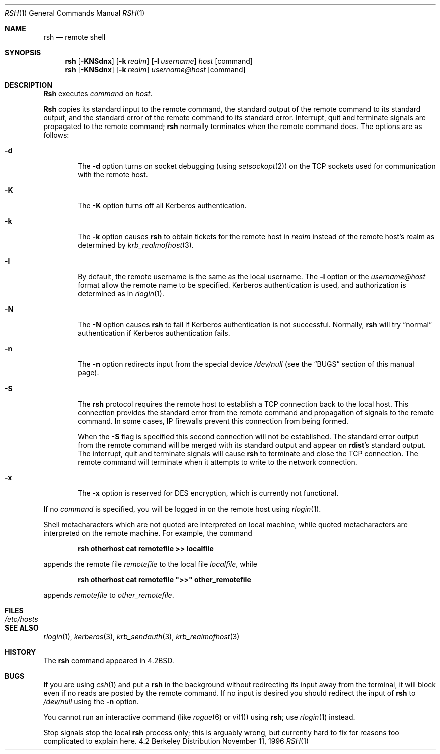 .\"	BSDI rsh.1,v 2.6 1997/11/19 12:42:58 jch Exp
.\"
.\" Copyright (c) 1983, 1990, 1993
.\"	The Regents of the University of California.  All rights reserved.
.\"
.\" Redistribution and use in source and binary forms, with or without
.\" modification, are permitted provided that the following conditions
.\" are met:
.\" 1. Redistributions of source code must retain the above copyright
.\"    notice, this list of conditions and the following disclaimer.
.\" 2. Redistributions in binary form must reproduce the above copyright
.\"    notice, this list of conditions and the following disclaimer in the
.\"    documentation and/or other materials provided with the distribution.
.\" 3. All advertising materials mentioning features or use of this software
.\"    must display the following acknowledgement:
.\"	This product includes software developed by the University of
.\"	California, Berkeley and its contributors.
.\" 4. Neither the name of the University nor the names of its contributors
.\"    may be used to endorse or promote products derived from this software
.\"    without specific prior written permission.
.\"
.\" THIS SOFTWARE IS PROVIDED BY THE REGENTS AND CONTRIBUTORS ``AS IS'' AND
.\" ANY EXPRESS OR IMPLIED WARRANTIES, INCLUDING, BUT NOT LIMITED TO, THE
.\" IMPLIED WARRANTIES OF MERCHANTABILITY AND FITNESS FOR A PARTICULAR PURPOSE
.\" ARE DISCLAIMED.  IN NO EVENT SHALL THE REGENTS OR CONTRIBUTORS BE LIABLE
.\" FOR ANY DIRECT, INDIRECT, INCIDENTAL, SPECIAL, EXEMPLARY, OR CONSEQUENTIAL
.\" DAMAGES (INCLUDING, BUT NOT LIMITED TO, PROCUREMENT OF SUBSTITUTE GOODS
.\" OR SERVICES; LOSS OF USE, DATA, OR PROFITS; OR BUSINESS INTERRUPTION)
.\" HOWEVER CAUSED AND ON ANY THEORY OF LIABILITY, WHETHER IN CONTRACT, STRICT
.\" LIABILITY, OR TORT (INCLUDING NEGLIGENCE OR OTHERWISE) ARISING IN ANY WAY
.\" OUT OF THE USE OF THIS SOFTWARE, EVEN IF ADVISED OF THE POSSIBILITY OF
.\" SUCH DAMAGE.
.\"
.\"	@(#)rsh.1	8.2 (Berkeley) 4/29/95
.\"
.Dd November 11, 1996
.Dt RSH 1
.Os BSD 4.2
.Sh NAME
.Nm rsh
.Nd remote shell
.Sh SYNOPSIS
.Nm rsh
.Op Fl KNSdnx
.Op Fl k Ar realm
.Op Fl l Ar username
.Ar host
.Op command
.Nm rsh
.Op Fl KNSdnx
.Op Fl k Ar realm
.Ar username@host
.Op command
.Sh DESCRIPTION
.Nm Rsh
executes
.Ar command
on
.Ar host  .
.Pp
.Nm Rsh
copies its standard input to the remote command, the standard
output of the remote command to its standard output, and the
standard error of the remote command to its standard error.
Interrupt, quit and terminate signals are propagated to the remote
command;
.Nm
normally terminates when the remote command does.
The options are as follows:
.Bl -tag -width flag
.It Fl d
The
.Fl d
option turns on socket debugging (using
.Xr setsockopt  2  )
on the
.Tn TCP
sockets used for communication with the remote host.
.It Fl K
The
.Fl K
option turns off all Kerberos authentication.
.It Fl k
The
.Fl k
option causes
.Nm
to obtain tickets for the remote host in
.Ar realm
instead of the remote host's realm as determined by
.Xr krb_realmofhost  3  .
.It Fl l
By default, the remote username is the same as the local username.
The
.Fl l
option or the
.Pa username@host
format allow the remote name to be specified.
Kerberos authentication is used, and authorization is determined
as in
.Xr rlogin  1  .
.It Fl N
The
.Fl N
option causes
.Nm
to fail if Kerberos authentication is not successful.  Normally,
.Nm
will try 
.Dq normal
authentication if Kerberos authentication fails.
.It Fl n
The
.Fl n
option redirects input from the special device
.Pa /dev/null
(see the
.Sx BUGS
section of this manual page).
.It Fl S
The
.Nm
protocol requires the remote host to establish a
.Tn TCP
connection back to the local host.  This connection provides
the standard error from the remote command and propagation of signals
to the remote command.  In some cases, IP firewalls prevent this
connection from being formed.
.Pp
When the
.Fl S
flag is specified this second connection will not be established.  The
standard error output from the remote command will be merged with its
standard output and appear on
.Nm rdist Ns \&'s
standard output.  The interrupt, quit and terminate signals will cause
.Nm
to terminate and close the
.Tn TCP
connection.  The remote command will terminate when it attempts to
write to the network connection.
.It Fl x
The
.Fl x
option is reserved for DES encryption, which is currently not
functional.
.\"option turns on
.\".Tn DES
.\"encryption for all data exchange.
.\"This may introduce a significant delay in response time.
.El
.Pp
If no
.Ar command
is specified, you will be logged in on the remote host using
.Xr rlogin  1  .
.Pp
Shell metacharacters which are not quoted are interpreted on local machine,
while quoted metacharacters are interpreted on the remote machine.
For example, the command
.Pp
.Dl rsh otherhost cat remotefile >> localfile
.Pp
appends the remote file
.Ar remotefile
to the local file
.Ar localfile ,
while
.Pp
.Dl rsh otherhost cat remotefile \&">>\&" other_remotefile
.Pp
appends
.Ar remotefile
to
.Ar other_remotefile .
.\" .Pp
.\" Many sites specify a large number of host names as commands in the
.\" directory /usr/hosts.
.\" If this directory is included in your search path, you can use the
.\" shorthand ``host command'' for the longer form ``rsh host command''.
.Sh FILES
.Bl -tag -width /etc/hosts -compact
.It Pa /etc/hosts
.El
.Sh SEE ALSO
.Xr rlogin 1 ,
.Xr kerberos 3 ,
.Xr krb_sendauth 3 ,
.Xr krb_realmofhost 3
.Sh HISTORY
The
.Nm
command appeared in
.Bx 4.2 .
.Sh BUGS
If you are using
.Xr csh  1
and put a
.Nm
in the background without redirecting its input away from the terminal,
it will block even if no reads are posted by the remote command.
If no input is desired you should redirect the input of
.Nm
to
.Pa /dev/null
using the
.Fl n
option.
.Pp
You cannot run an interactive command
(like
.Xr rogue  6
or
.Xr vi  1  )
using
.Nm rsh  ;
use
.Xr rlogin  1
instead.
.Pp
Stop signals stop the local
.Nm
process only; this is arguably wrong, but currently hard to fix for reasons
too complicated to explain here.
